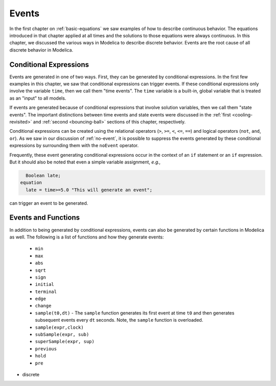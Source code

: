 .. _events:

Events
------

.. index:: ! events

In the first chapter on :ref:`basic-equations` we saw examples of how
to describe continuous behavior.  The equations introduced in that
chapter applied at all times and the solutions to those equations were
always continuous.  In this chapter, we discussed the various ways in
Modelica to describe discrete behavior.  Events are the root cause of
all discrete behavior in Modelica.

Conditional Expressions
^^^^^^^^^^^^^^^^^^^^^^^

.. index:: time events

.. index:: ! time

Events are generated in one of two ways.  First, they can be generated
by conditional expressions.  In the first few examples in this
chapter, we saw that conditional expressions can trigger events.  If
these conditional expressions only involve the variable ``time``, then
we call them "time events".  The ``time`` variable is a built-in,
global variable that is treated as an "input" to all models.

.. index:: state events

If events are generated because of conditional expressions that
involve solution variables, then we call them "state events".  The
important distinctions between time events and state events were
discussed in the :ref:`first <cooling-revisited>` and :ref:`second
<bouncing-ball>` sections of this chapter, respectively.

Conditional expressions can be created using the relational operators
(``>``, ``>=``, ``<``, ``<=``, ``==``) and logical operators (``not``,
``and``, ``or``).  As we saw in our discussion of :ref:`no-event`, it
is possible to suppress the events generated by these conditional
expressions by surrounding them with the ``noEvent`` operator.

Frequently, these event generating conditional expressions occur in
the context of an ``if`` statement or an ``if`` expression.  But it
should also be noted that even a simple variable assignment, *e.g.,*

.. code-block:: modelica

      Boolean late;
    equation
      late = time>=5.0 "This will generate an event";

can trigger an event to be generated.

.. todo::

   Discuss smooth (and smoothOrder?)

Events and Functions
^^^^^^^^^^^^^^^^^^^^

.. index:: ! sample

.. todo::

   I Need to fill in this table more

In addition to being generated by conditional expressions, events can
also be generated by certain functions in Modelica as well.  The
following is a list of functions and how they generate events:

   * ``min``
   * ``max``
   * ``abs``
   * ``sqrt``
   * ``sign``
   * ``initial``
   * ``terminal``
   * ``edge``
   * ``change``
   * ``sample(t0,dt)`` - The ``sample`` function generates its first
     event at time ``t0`` and then generates subsequent events every
     ``dt`` seconds.  Note, the ``sample`` function is overloaded.
   * ``sample(expr,clock)``
   * ``subSample(expr, sub)``
   * ``superSample(expr, sup)``
   * ``previous``
   * ``hold``
   * ``pre``

* discrete
